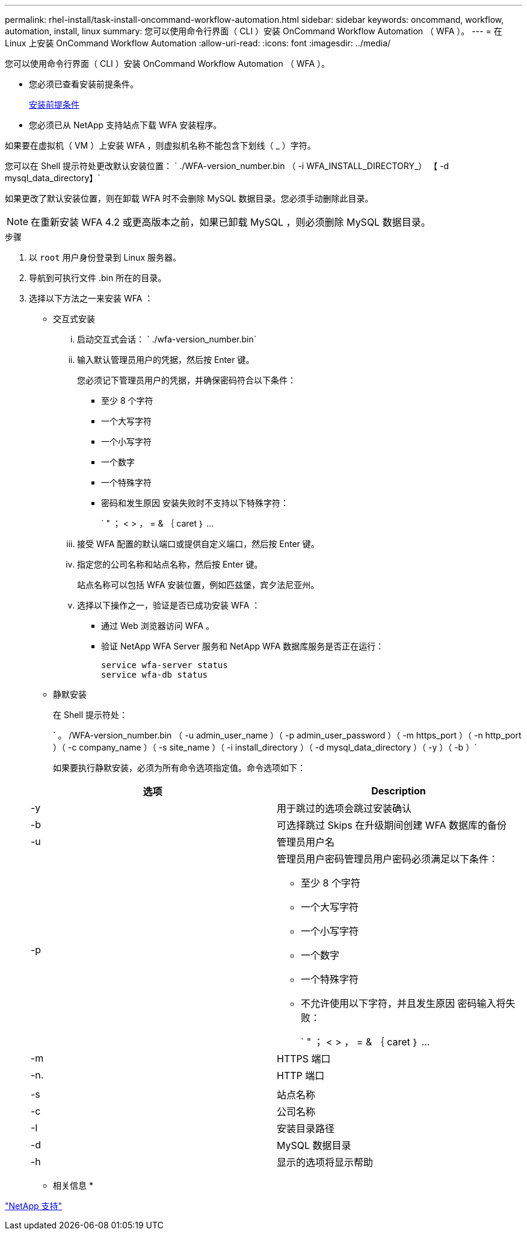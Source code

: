 ---
permalink: rhel-install/task-install-oncommand-workflow-automation.html 
sidebar: sidebar 
keywords: oncommand, workflow, automation, install, linux 
summary: 您可以使用命令行界面（ CLI ）安装 OnCommand Workflow Automation （ WFA ）。 
---
= 在 Linux 上安装 OnCommand Workflow Automation
:allow-uri-read: 
:icons: font
:imagesdir: ../media/


[role="lead"]
您可以使用命令行界面（ CLI ）安装 OnCommand Workflow Automation （ WFA ）。

* 您必须已查看安装前提条件。
+
xref:reference-prerequisites-for-installing-workflow-automation.adoc[安装前提条件]

* 您必须已从 NetApp 支持站点下载 WFA 安装程序。


如果要在虚拟机（ VM ）上安装 WFA ，则虚拟机名称不能包含下划线（ _ ）字符。

您可以在 Shell 提示符处更改默认安装位置： ` ./WFA-version_number.bin （ -i WFA_INSTALL_DIRECTORY_） 【 -d mysql_data_directory】`

如果更改了默认安装位置，则在卸载 WFA 时不会删除 MySQL 数据目录。您必须手动删除此目录。


NOTE: 在重新安装 WFA 4.2 或更高版本之前，如果已卸载 MySQL ，则必须删除 MySQL 数据目录。

.步骤
. 以 `root` 用户身份登录到 Linux 服务器。
. 导航到可执行文件 .bin 所在的目录。
. 选择以下方法之一来安装 WFA ：
+
** 交互式安装
+
... 启动交互式会话： ` ./wfa-version_number.bin`
... 输入默认管理员用户的凭据，然后按 Enter 键。
+
您必须记下管理员用户的凭据，并确保密码符合以下条件：

+
**** 至少 8 个字符
**** 一个大写字符
**** 一个小写字符
**** 一个数字
**** 一个特殊字符
**** 密码和发生原因 安装失败时不支持以下特殊字符：
+
` " ； < > ， = & ｛ caret ｝ ...



... 接受 WFA 配置的默认端口或提供自定义端口，然后按 Enter 键。
... 指定您的公司名称和站点名称，然后按 Enter 键。
+
站点名称可以包括 WFA 安装位置，例如匹兹堡，宾夕法尼亚州。

... 选择以下操作之一，验证是否已成功安装 WFA ：
+
**** 通过 Web 浏览器访问 WFA 。
**** 验证 NetApp WFA Server 服务和 NetApp WFA 数据库服务是否正在运行：
+
....
service wfa-server status
service wfa-db status
....




** 静默安装
+
在 Shell 提示符处：

+
` 。 /WFA-version_number.bin （ -u admin_user_name ）（ -p admin_user_password ）（ -m https_port ）（ -n http_port ）（ -c company_name ）（ -s site_name ）（ -i install_directory ）（ -d mysql_data_directory ）（ -y ）（ -b ）`

+
如果要执行静默安装，必须为所有命令选项指定值。命令选项如下：

+
[cols="2*"]
|===
| 选项 | Description 


 a| 
-y
 a| 
用于跳过的选项会跳过安装确认



 a| 
-b
 a| 
可选择跳过 Skips 在升级期间创建 WFA 数据库的备份



 a| 
-u
 a| 
管理员用户名



 a| 
-p
 a| 
管理员用户密码管理员用户密码必须满足以下条件：

*** 至少 8 个字符
*** 一个大写字符
*** 一个小写字符
*** 一个数字
*** 一个特殊字符
*** 不允许使用以下字符，并且发生原因 密码输入将失败：
+
` " ； < > ， = & ｛ caret ｝ ...





 a| 
-m
 a| 
HTTPS 端口



 a| 
-n.
 a| 
HTTP 端口



 a| 
 a| 



 a| 
-s
 a| 
站点名称



 a| 
-c
 a| 
公司名称



 a| 
-I
 a| 
安装目录路径



 a| 
-d
 a| 
MySQL 数据目录



 a| 
-h
 a| 
显示的选项将显示帮助

|===




* 相关信息 *

https://mysupport.netapp.com/site/["NetApp 支持"^]
